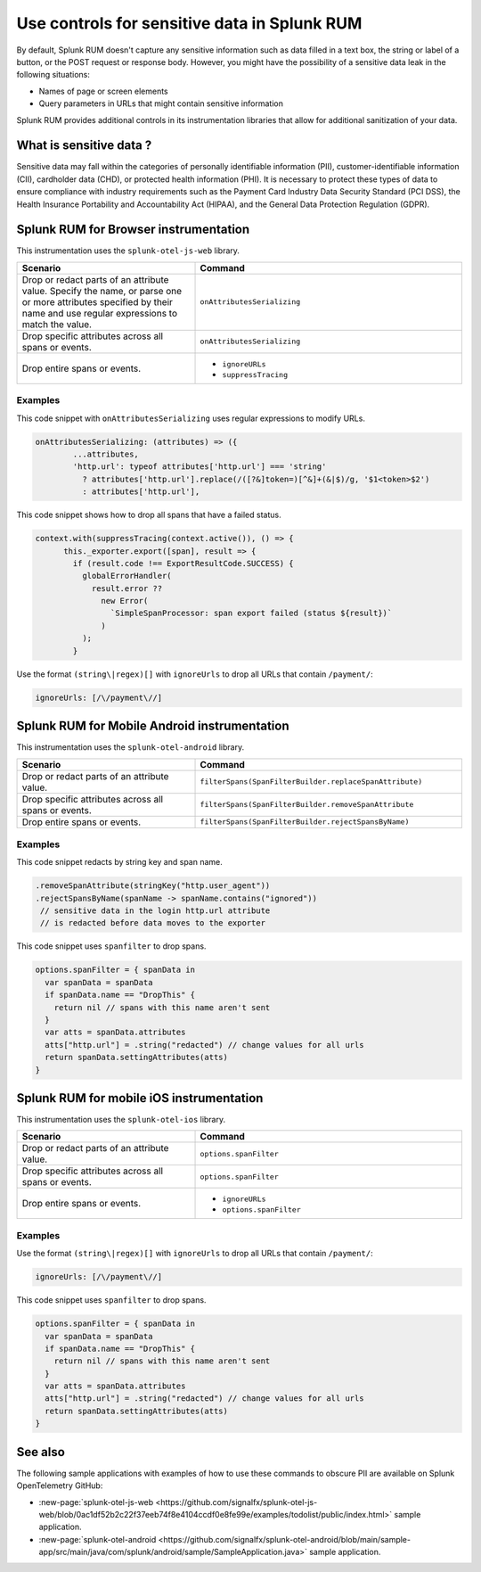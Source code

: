.. _sensitive-data-rum:

************************************************************
Use controls for sensitive data in Splunk RUM
************************************************************

.. meta::
   :description: How to add additional controls in instrumentation libraries to protect sensitive data such as personally identifiable information, customer-identifiable information, or cardholder data in Splunk Real User Monitoring (RUM). 

By default, Splunk RUM doesn't capture any sensitive information such as data filled in a text box, the string or label of a button, or the POST request or response body. However, you might have the possibility of a sensitive data leak in the following situations: 

* Names of page or screen elements
* Query parameters in URLs that might contain sensitive information

Splunk RUM provides additional controls in its instrumentation libraries that allow for additional sanitization of your data. 


What is sensitive data ?
==========================

Sensitive data may fall within the categories of personally identifiable information (PII), customer-identifiable information (CII), cardholder data (CHD), or protected health information (PHI). It is necessary to protect these types of data to ensure compliance with industry requirements such as the Payment Card Industry Data Security Standard (PCI DSS), the Health Insurance Portability and Accountability Act (HIPAA), and the General Data Protection Regulation (GDPR).



Splunk RUM for Browser instrumentation
==============================================
This instrumentation uses the ``splunk-otel-js-web`` library. 


.. list-table::
    :header-rows: 1
    :widths: 40, 60

    * - :strong:`Scenario`
      - :strong:`Command`
    * - Drop or redact parts of an attribute value.  Specify the name, or parse one or more attributes specified by their name and use regular expressions to match the value. 
      - ``onAttributesSerializing``

    * - Drop specific attributes across all spans or events.
      - ``onAttributesSerializing``
    * - Drop entire spans or events.
      - 
         * ``ignoreURLs``
         * ``suppressTracing``


Examples
-----------------


This code snippet with ``onAttributesSerializing`` uses regular expressions to modify URLs.  

.. code:: js

    onAttributesSerializing: (attributes) => ({
            ...attributes,
            'http.url': typeof attributes['http.url'] === 'string'
              ? attributes['http.url'].replace(/([?&]token=)[^&]+(&|$)/g, '$1<token>$2')
              : attributes['http.url'],

This code snippet shows how to drop all spans that have a failed status.

.. code:: js 

    context.with(suppressTracing(context.active()), () => {
          this._exporter.export([span], result => {
            if (result.code !== ExportResultCode.SUCCESS) {
              globalErrorHandler(
                result.error ??
                  new Error(
                    `SimpleSpanProcessor: span export failed (status ${result})`
                  )
              );
            }



Use the format ``(string\|regex)[]`` with ``ignoreUrls`` to drop all URLs that contain ``/payment/``:

.. code:: js

    ignoreUrls: [/\/payment\//] 



Splunk RUM for Mobile Android instrumentation
==============================================

This instrumentation uses the ``splunk-otel-android`` library. 



.. list-table::
    :header-rows: 1
    :widths: 40, 60

    * - :strong:`Scenario`
      - :strong:`Command`
    * - Drop or redact parts of an attribute value.
      - ``filterSpans(SpanFilterBuilder.replaceSpanAttribute)``
    * - Drop specific attributes across all spans or events.
      - ``filterSpans(SpanFilterBuilder.removeSpanAttribute``
    * - Drop entire spans or events.
      - ``filterSpans(SpanFilterBuilder.rejectSpansByName)``


Examples
-----------------

This code snippet redacts by string key and span name. 

.. code:: js

  .removeSpanAttribute(stringKey("http.user_agent"))
  .rejectSpansByName(spanName -> spanName.contains("ignored"))
   // sensitive data in the login http.url attribute
   // is redacted before data moves to the exporter

This code snippet uses ``spanfilter`` to drop spans. 

.. code:: js 

    options.spanFilter = { spanData in
      var spanData = spanData
      if spanData.name == "DropThis" {
        return nil // spans with this name aren't sent
      }
      var atts = spanData.attributes
      atts["http.url"] = .string("redacted") // change values for all urls
      return spanData.settingAttributes(atts)
    }



Splunk RUM for mobile iOS instrumentation 
================================================

This instrumentation uses the ``splunk-otel-ios`` library. 

.. list-table::
    :header-rows: 1
    :widths: 40, 60 

    * - :strong:`Scenario`
      - :strong:`Command`
    * - Drop or redact parts of an attribute value.
      - ``options.spanFilter``
    * - Drop specific attributes across all spans or events.
      - ``options.spanFilter``
    * - Drop entire spans or events.
      - 
         * ``ignoreURLs``
         * ``options.spanFilter``

Examples
-----------------

Use the format ``(string\|regex)[]`` with ``ignoreUrls`` to drop all URLs that contain ``/payment/``:

.. code:: js

    ignoreUrls: [/\/payment\//] 


This code snippet uses ``spanfilter`` to drop spans. 

.. code:: js 

    options.spanFilter = { spanData in
      var spanData = spanData
      if spanData.name == "DropThis" {
        return nil // spans with this name aren't sent
      }
      var atts = spanData.attributes
      atts["http.url"] = .string("redacted") // change values for all urls
      return spanData.settingAttributes(atts)
    }



See also 
=========
The following sample applications with examples of how to use these commands to obscure PII are available on Splunk OpenTelemetry GitHub:

* :new-page:`splunk-otel-js-web <https://github.com/signalfx/splunk-otel-js-web/blob/0ac1df52b2c22f37eeb74f8e4104ccdf0e8fe99e/examples/todolist/public/index.html>` sample application. 

* :new-page:`splunk-otel-android <https://github.com/signalfx/splunk-otel-android/blob/main/sample-app/src/main/java/com/splunk/android/sample/SampleApplication.java>` sample application.


